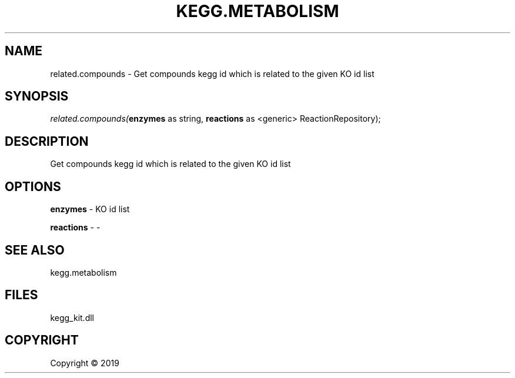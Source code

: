 .\" man page create by R# package system.
.TH KEGG.METABOLISM 2 2000-01-01 "related.compounds" "related.compounds"
.SH NAME
related.compounds \- Get compounds kegg id which is related to the given KO id list
.SH SYNOPSIS
\fIrelated.compounds(\fBenzymes\fR as string, 
\fBreactions\fR as <generic> ReactionRepository);\fR
.SH DESCRIPTION
.PP
Get compounds kegg id which is related to the given KO id list
.PP
.SH OPTIONS
.PP
\fBenzymes\fB \fR\- KO id list
.PP
.PP
\fBreactions\fB \fR\- -
.PP
.SH SEE ALSO
kegg.metabolism
.SH FILES
.PP
kegg_kit.dll
.PP
.SH COPYRIGHT
Copyright ©  2019
